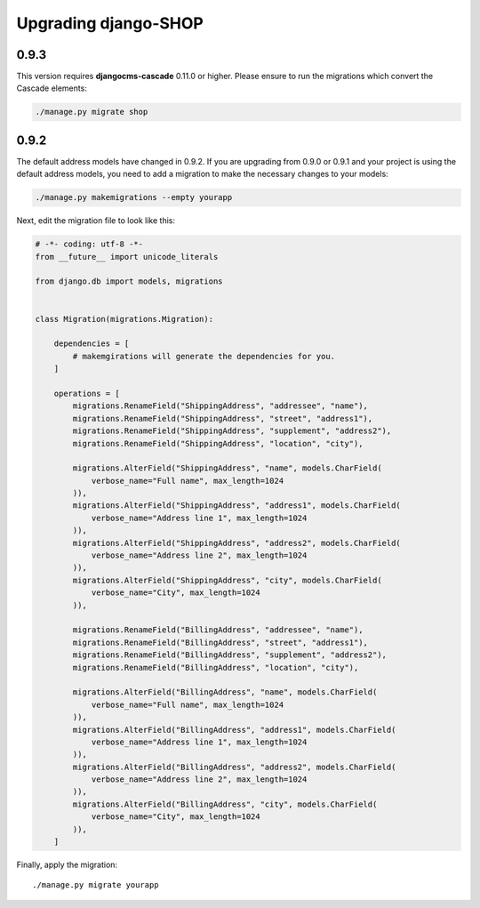.. _upgrading:

=====================
Upgrading django-SHOP
=====================

0.9.3
=====

This version requires **djangocms-cascade** 0.11.0 or higher. Please ensure to run the migrations
which convert the Cascade elements:

.. code-block:: bash

	./manage.py migrate shop


0.9.2
=====

The default address models have changed in 0.9.2. If you are upgrading from
0.9.0 or 0.9.1 and your project is using the default address models, you need
to add a migration to make the necessary changes to your models:

.. code-block:: bash

	./manage.py makemigrations --empty yourapp

Next, edit the migration file to look like this:

.. code-block:: python

    # -*- coding: utf-8 -*-
    from __future__ import unicode_literals

    from django.db import models, migrations


    class Migration(migrations.Migration):

        dependencies = [
            # makemgirations will generate the dependencies for you.
        ]

        operations = [
            migrations.RenameField("ShippingAddress", "addressee", "name"),
            migrations.RenameField("ShippingAddress", "street", "address1"),
            migrations.RenameField("ShippingAddress", "supplement", "address2"),
            migrations.RenameField("ShippingAddress", "location", "city"),

            migrations.AlterField("ShippingAddress", "name", models.CharField(
                verbose_name="Full name", max_length=1024
            )),
            migrations.AlterField("ShippingAddress", "address1", models.CharField(
                verbose_name="Address line 1", max_length=1024
            )),
            migrations.AlterField("ShippingAddress", "address2", models.CharField(
                verbose_name="Address line 2", max_length=1024
            )),
            migrations.AlterField("ShippingAddress", "city", models.CharField(
                verbose_name="City", max_length=1024
            )),

            migrations.RenameField("BillingAddress", "addressee", "name"),
            migrations.RenameField("BillingAddress", "street", "address1"),
            migrations.RenameField("BillingAddress", "supplement", "address2"),
            migrations.RenameField("BillingAddress", "location", "city"),

            migrations.AlterField("BillingAddress", "name", models.CharField(
                verbose_name="Full name", max_length=1024
            )),
            migrations.AlterField("BillingAddress", "address1", models.CharField(
                verbose_name="Address line 1", max_length=1024
            )),
            migrations.AlterField("BillingAddress", "address2", models.CharField(
                verbose_name="Address line 2", max_length=1024
            )),
            migrations.AlterField("BillingAddress", "city", models.CharField(
                verbose_name="City", max_length=1024
            )),
        ]


Finally, apply the migration::

    ./manage.py migrate yourapp
